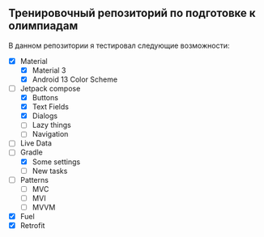 ** Тренировочный репозиторий по подготовке к олимпиадам

В данном репозитории я тестировал следующие возможности:
- [X] Material
  - [X] Material 3
  - [X] Android 13 Color Scheme
- [-] Jetpack compose
  - [X] Buttons
  - [X] Text Fields
  - [X] Dialogs
  - [ ] Lazy things
  - [ ] Navigation
- [ ] Live Data
- [-] Gradle
  - [X] Some settings
  - [ ] New tasks
- [ ] Patterns
  - [ ] MVC
  - [ ] MVI
  - [ ] MVVM
- [X] Fuel
- [X] Retrofit
  
